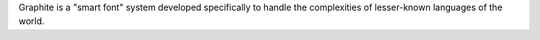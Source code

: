 Graphite is a "smart font" system developed specifically to
handle the complexities of lesser-known languages of the world.

